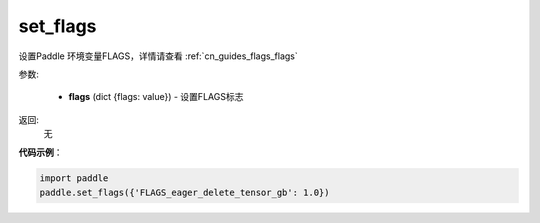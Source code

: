 .. _cn_api_paddle_set_flags:

set_flags
-------------------------------

.. py:function:: paddle.set_flags(flags)


设置Paddle 环境变量FLAGS，详情请查看 :ref:`cn_guides_flags_flags`


参数:

     - **flags** (dict {flags: value}) - 设置FLAGS标志

返回: 
     无

**代码示例**：

.. code-block:: python

     import paddle
     paddle.set_flags({'FLAGS_eager_delete_tensor_gb': 1.0})
